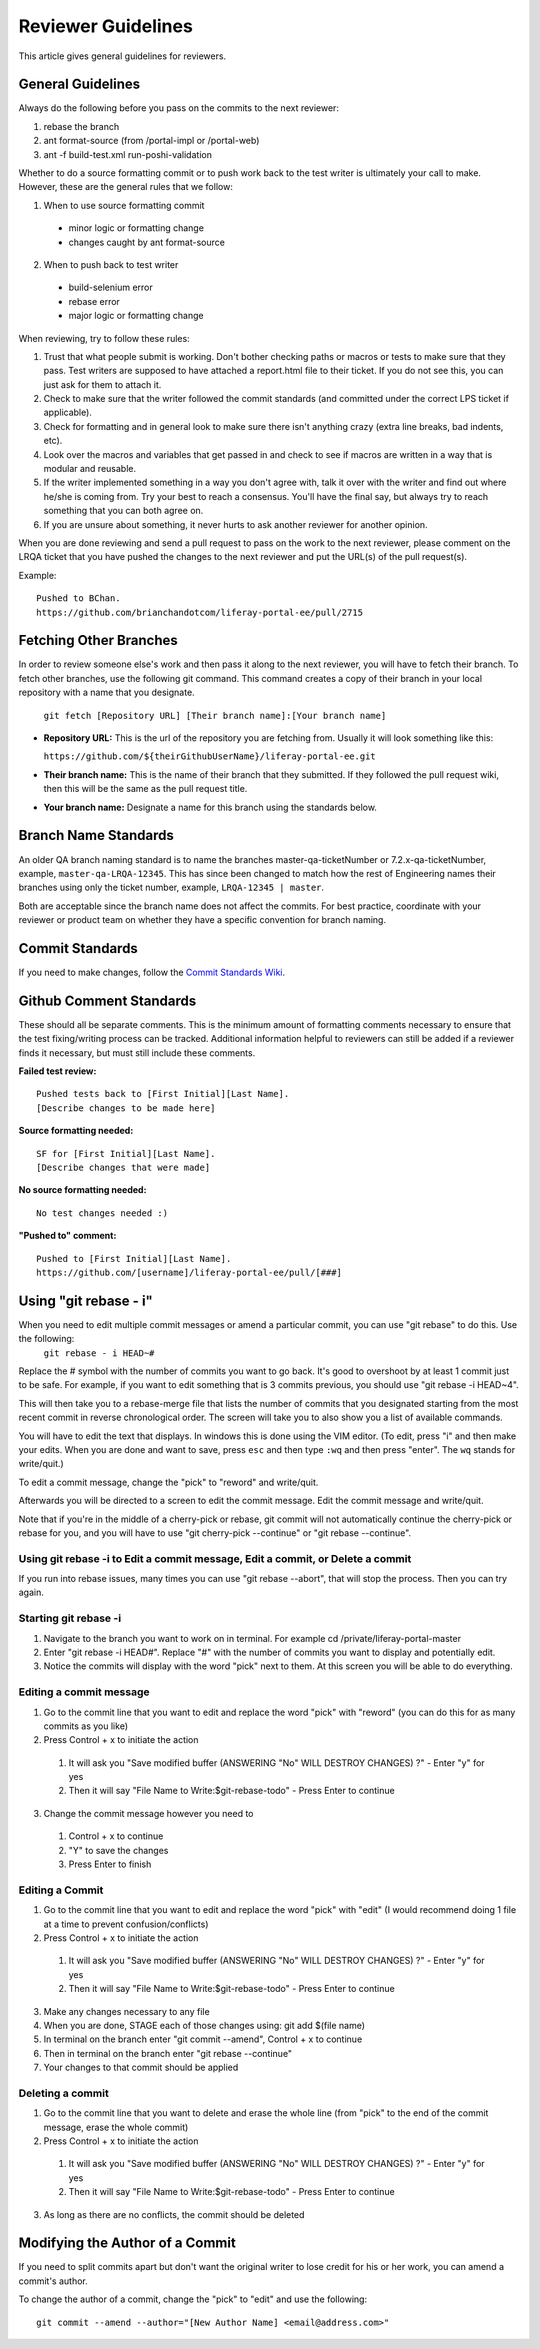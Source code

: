 ===================
Reviewer Guidelines
===================

This article gives general guidelines for reviewers.

General Guidelines
------------------

Always do the following before you pass on the commits to the next reviewer:

1. rebase the branch
2. ant format-source (from /portal-impl or /portal-web)
3. ant -f build-test.xml run-poshi-validation

Whether to do a source formatting commit or to push work back to the test writer is ultimately your call to make. However, these are the general rules that we follow:

1. When to use source formatting commit
  * minor logic or formatting change
  * changes caught by ant format-source
2. When to push back to test writer
  * build-selenium error
  * rebase error
  * major logic or formatting change

When reviewing, try to follow these rules:

1. Trust that what people submit is working. Don't bother checking paths or macros or tests to make sure that they pass. Test writers are supposed to have attached a report.html file to their ticket. If you do not see this, you can just ask for them to attach it.
2. Check to make sure that the writer followed the commit standards (and committed under the correct LPS ticket if applicable).
3. Check for formatting and in general look to make sure there isn't anything crazy (extra line breaks, bad indents, etc).
4. Look over the macros and variables that get passed in and check to see if macros are written in a way that is modular and reusable.
5. If the writer implemented something in a way you don't agree with, talk it over with the writer and find out where he/she is coming from. Try your best to reach a consensus. You'll have the final say, but always try to reach something that you can both agree on.
6. If you are unsure about something, it never hurts to ask another reviewer for another opinion.

When you are done reviewing and send a pull request to pass on the work to the next reviewer, please comment on the LRQA ticket that you have pushed the changes to the next reviewer and put the URL(s) of the pull request(s).

Example:
::
  Pushed to BChan.
  https://github.com/brianchandotcom/liferay-portal-ee/pull/2715

Fetching Other Branches
-----------------------

In order to review someone else's work and then pass it along to the next reviewer, you will have to fetch their branch. To fetch other branches, use the following git command. This command creates a copy of their branch in your local repository with a name that you designate.

  ``git fetch [Repository URL] [Their branch name]:[Your branch name]``

* **Repository URL:** This is the url of the repository you are fetching from. Usually it will look something like this:

  ``https://github.com/${theirGithubUserName}/liferay-portal-ee.git``

* **Their branch name:** This is the name of their branch that they submitted. If they followed the pull request wiki, then this will be the same as the pull request title.
* **Your branch name:** ​Designate a name for this branch using the standards below.

Branch Name Standards
---------------------

An older QA branch naming standard is to name the branches master-qa-ticketNumber or 7.2.x-qa-ticketNumber, example, ``master-qa-LRQA-12345``. This has since been changed to match how the rest of Engineering names their branches using only the ticket number, example, ``LRQA-12345 | master``.

Both are acceptable since the branch name does not affect the commits. For best practice, coordinate with your reviewer or product team on whether they have a specific convention for branch naming.  

Commit Standards
------------------

If you need to make changes, follow the `Commit Standards Wiki <16-automation-test-commit-standards>`_.

Github Comment Standards
------------------------

These should all be separate comments. This is the minimum amount of formatting comments necessary to ensure that the test fixing/writing process can be tracked. Additional information helpful to reviewers can still be added if a reviewer finds it necessary, but must still include these comments.

**Failed test review:**
::
  Pushed tests back to [First Initial][Last Name].
  [Describe changes to be made here]

**Source formatting needed:**
::
  SF for [First Initial][Last Name].
  [Describe changes that were made]

**No source formatting needed:**
::
  No test changes needed :)

**"Pushed to" comment:**
::
  Pushed to [First Initial][Last Name].
  https://github.com/[username]/liferay-portal-ee/pull/[###]

Using "git rebase - i"
----------------------

When you need to edit multiple commit messages or amend a particular commit, you can use "git rebase" to do this. Use the following:
  ``git rebase - i HEAD~#``
  
Replace the # symbol with the number of commits you want to go back. It's good to overshoot by at least 1 commit just to be safe. For example, if you want to edit something that is 3 commits previous, you should use "git rebase -i HEAD~4".

This will then take you to a rebase-merge file that lists the number of commits that you designated starting from the most recent commit in reverse chronological order. The screen will take you to also show you a list of available commands.

.. image:: ./img/01-git-rebase-i-merge.png

You will have to edit the text that displays. In windows this is done using the VIM editor. (To edit, press "i" and then make your edits. When you are done and want to save, press ``esc`` and then type ``:wq`` and then press "enter". The ``wq`` stands for write/quit.)

To edit a commit message, change the "pick" to "reword" and write/quit.

Afterwards you will be directed to a screen to edit the commit message. Edit the commit message and write/quit.

.. image:: ./img/02-git-rebase-i-merge.png

Note that if you're in the middle of a cherry-pick or rebase, git commit will not automatically continue the cherry-pick or rebase for you, and you will have to use "git cherry-pick --continue" or "git rebase --continue".

Using git rebase -i to Edit a commit message, Edit a commit, or Delete a commit
~~~~~~~~~~~~~~~~~~~~~~~~~~~~~~~~~~~~~~~~~~~~~~~~~~~~~~~~~~~~~~~~~~~~~~~~~~~~~~~

If you run into rebase issues, many times you can use "git rebase --abort", that will stop the process. Then you can try again.

Starting git rebase -i
~~~~~~~~~~~~~~~~~~~~~~

1. Navigate to the branch you want to work on in terminal. For example cd /private/liferay-portal-master
2. Enter "git rebase -i HEAD#". Replace "#" with the number of commits you want to display and potentially edit.
3. Notice the commits will display with the word "pick" next to them. At this screen you will be able to do everything.

Editing a commit message
~~~~~~~~~~~~~~~~~~~~~~~~

1. Go to the commit line that you want to edit and replace the word "pick" with "reword" (you can do this for as many commits as you like)
2. Press Control + x to initiate the action
  1. It will ask you "Save modified buffer (ANSWERING "No" WILL DESTROY CHANGES) ?" - Enter "y" for yes
  2. Then it will say "File Name to Write:$git-rebase-todo" - Press Enter to continue
3. Change the commit message however you need to
  1. Control + x to continue
  2. "Y" to save the changes
  3. Press Enter to finish

Editing a Commit
~~~~~~~~~~~~~~~~

1. Go to the commit line that you want to edit and replace the word "pick" with "edit" (I would recommend doing 1 file at a time to prevent confusion/conflicts)
2. Press Control + x to initiate the action
  1. It will ask you "Save modified buffer (ANSWERING "No" WILL DESTROY CHANGES) ?" - Enter "y" for yes
  2. Then it will say "File Name to Write:$git-rebase-todo" - Press Enter to continue
3. Make any changes necessary to any file
4. When you are done, STAGE each of those changes using: git add $(file name)
5. In terminal on the branch enter "git commit --amend", Control + x to continue
6. Then in terminal on the branch enter "git rebase --continue"
7. Your changes to that commit should be applied

Deleting a commit
~~~~~~~~~~~~~~~~~

1. Go to the commit line that you want to delete and erase the whole line (from "pick" to the end of the commit message, erase the whole commit)
2. Press Control + x to initiate the action
  1. It will ask you "Save modified buffer (ANSWERING "No" WILL DESTROY CHANGES) ?" - Enter "y" for yes
  2. Then it will say "File Name to Write:$git-rebase-todo" - Press Enter to continue
3. As long as there are no conflicts, the commit should be deleted

Modifying the Author of a Commit
--------------------------------
If you need to split commits apart but don't want the original writer to lose credit for his or her work, you can amend a commit's author.

To change the author of a commit, change the "pick" to "edit" and use the following:
::
  git commit --amend --author="[New Author Name] <email@address.com>"
